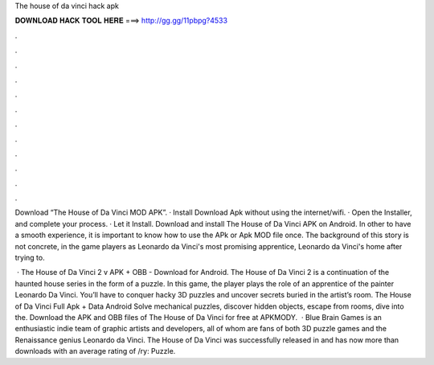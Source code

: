 The house of da vinci hack apk



𝐃𝐎𝐖𝐍𝐋𝐎𝐀𝐃 𝐇𝐀𝐂𝐊 𝐓𝐎𝐎𝐋 𝐇𝐄𝐑𝐄 ===> http://gg.gg/11pbpg?4533



.



.



.



.



.



.



.



.



.



.



.



.

Download “The House of Da Vinci MOD APK”. · Install Download Apk without using the internet/wifi. · Open the Installer, and complete your process. · Let it Install. Download and install The House of Da Vinci APK on Android. In other to have a smooth experience, it is important to know how to use the APk or Apk MOD file once. The background of this story is not concrete, in the game players as Leonardo da Vinci's most promising apprentice, Leonardo da Vinci's home after trying to.

 · The House of Da Vinci 2 v APK + OBB - Download for Android. The House of Da Vinci 2 is a continuation of the haunted house series in the form of a puzzle. In this game, the player plays the role of an apprentice of the painter Leonardo Da Vinci. You’ll have to conquer hacky 3D puzzles and uncover secrets buried in the artist’s room. The House of Da Vinci Full Apk + Data Android Solve mechanical puzzles, discover hidden objects, escape from rooms, dive into the. Download the APK and OBB files of The House of Da Vinci for free at APKMODY.  · Blue Brain Games is an enthusiastic indie team of graphic artists and developers, all of whom are fans of both 3D puzzle games and the Renaissance genius Leonardo da Vinci. The House of Da Vinci was successfully released in and has now more than downloads with an average rating of /ry: Puzzle.

